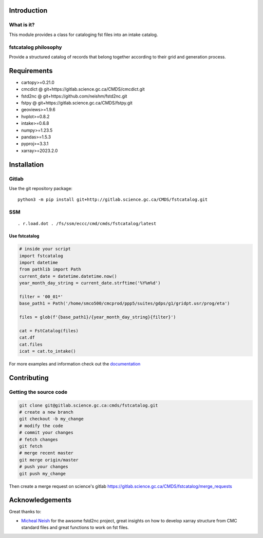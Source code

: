 Introduction
============

What is it?
-----------

This module provides a class for cataloging fst files into an intake catalog.

fstcatalog philosophy
---------------------

Provide a structured catalog of records that belong together according
to their grid and generation process.

Requirements
============

- cartopy>=0.21.0
- cmcdict @ git+https://gitlab.science.gc.ca/CMDS/cmcdict.git
- fstd2nc @ git+https://github.com/neishm/fstd2nc.git
- fstpy @ git+https://gitlab.science.gc.ca/CMDS/fstpy.git
- geoviews>=1.9.6
- hvplot>=0.8.2
- intake>=0.6.8
- numpy>=1.23.5
- pandas>=1.5.3
- pyproj>=3.3.1
- xarray>=2023.2.0

Installation
============

Gitlab
------

Use the git repository package:

::

   python3 -m pip install git+http://gitlab.science.gc.ca/CMDS/fstcatalog.git

SSM
---

::

   . r.load.dot . /fs/ssm/eccc/cmd/cmds/fstcatalog/latest

Use fstcatalog
~~~~~~~~~~~~~~

.. code:: python

   # inside your script
   import fstcatalog
   import datetime
   from pathlib import Path
   current_date = datetime.datetime.now()
   year_month_day_string = current_date.strftime('%Y%m%d')

   filter = '00_01*'
   base_path1 = Path('/home/smco500/cmcprod/ppp5/suites/gdps/g1/gridpt.usr/prog/eta')

   files = glob(f'{base_path1}/{year_month_day_string}{filter}')

   cat = FstCatalog(files)
   cat.df
   cat.files
   icat = cat.to_intake()

For more examples and information check out the
`documentation <https://web.science.gc.ca/~spst900/fstcatalog/master/index.html>`__

Contributing
============

Getting the source code
-----------------------

.. code:: bash

   git clone git@gitlab.science.gc.ca:cmds/fstcatalog.git
   # create a new branch
   git checkout -b my_change
   # modify the code
   # commit your changes
   # fetch changes
   git fetch
   # merge recent master
   git merge origin/master
   # push your changes
   git push my_change

Then create a merge request on science's gitlab
https://gitlab.science.gc.ca/CMDS/fstcatalog/merge_requests

Acknowledgements
================

Great thanks to:

-  `Micheal Neish <mailto:Micheal.Neish@canada.ca>`__ for the awsome
   fstd2nc project, great insights on how to develop xarray structure
   from CMC standard files and great functions to work on fst files.
